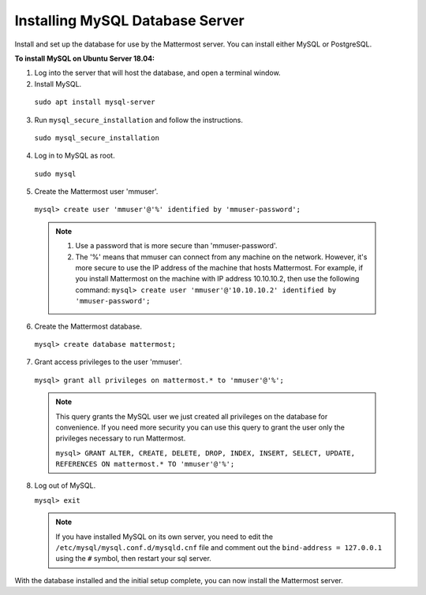 .. _install-ubuntu-1804-mysql:

Installing MySQL Database Server
--------------------------------

Install and set up the database for use by the Mattermost server. You can install either MySQL or PostgreSQL.

**To install MySQL on Ubuntu Server 18.04:**

1. Log into the server that will host the database, and open a terminal window.

2. Install MySQL.

  ``sudo apt install mysql-server``

3. Run ``mysql_secure_installation`` and follow the instructions.

  ``sudo mysql_secure_installation``

4. Log in to MySQL as root.

  ``sudo mysql``

5. Create the Mattermost user 'mmuser'.

  ``mysql> create user 'mmuser'@'%' identified by 'mmuser-password';``

  .. note::
    1. Use a password that is more secure than 'mmuser-password'.
    2. The '%' means that mmuser can connect from any machine on the network. However, it's more secure to use the IP address of the machine that hosts Mattermost. For example, if you install Mattermost on the machine with IP address 10.10.10.2, then use the following command: ``mysql> create user 'mmuser'@'10.10.10.2' identified by 'mmuser-password';``

6. Create the Mattermost database.

  ``mysql> create database mattermost;``

7. Grant access privileges to the user 'mmuser'.

  ``mysql> grant all privileges on mattermost.* to 'mmuser'@'%';``

  .. note::
    This query grants the MySQL user we just created all privileges on the database for convenience. If you need more security you can use this query to grant the user only the privileges necessary to run Mattermost.

    ``mysql> GRANT ALTER, CREATE, DELETE, DROP, INDEX, INSERT, SELECT, UPDATE, REFERENCES ON mattermost.* TO 'mmuser'@'%';``

8. Log out of MySQL.

   ``mysql> exit``

   .. note::
    If you have installed MySQL on its own server, you need to edit the ``/etc/mysql/mysql.conf.d/mysqld.cnf`` file and comment out the ``bind-address = 127.0.0.1`` using the ``#`` symbol, then restart your sql server.




With the database installed and the initial setup complete, you can now install the Mattermost server.

